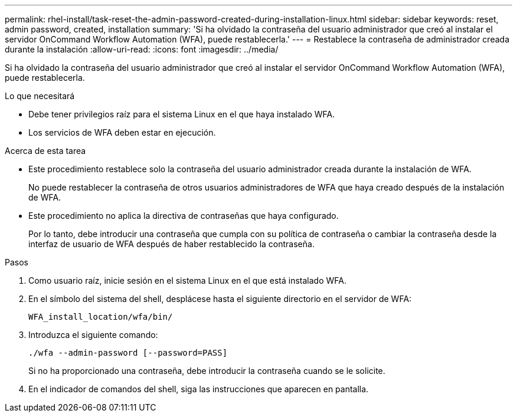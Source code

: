 ---
permalink: rhel-install/task-reset-the-admin-password-created-during-installation-linux.html 
sidebar: sidebar 
keywords: reset, admin password, created, installation 
summary: 'Si ha olvidado la contraseña del usuario administrador que creó al instalar el servidor OnCommand Workflow Automation (WFA), puede restablecerla.' 
---
= Restablece la contraseña de administrador creada durante la instalación
:allow-uri-read: 
:icons: font
:imagesdir: ../media/


[role="lead"]
Si ha olvidado la contraseña del usuario administrador que creó al instalar el servidor OnCommand Workflow Automation (WFA), puede restablecerla.

.Lo que necesitará
* Debe tener privilegios raíz para el sistema Linux en el que haya instalado WFA.
* Los servicios de WFA deben estar en ejecución.


.Acerca de esta tarea
* Este procedimiento restablece solo la contraseña del usuario administrador creada durante la instalación de WFA.
+
No puede restablecer la contraseña de otros usuarios administradores de WFA que haya creado después de la instalación de WFA.

* Este procedimiento no aplica la directiva de contraseñas que haya configurado.
+
Por lo tanto, debe introducir una contraseña que cumpla con su política de contraseña o cambiar la contraseña desde la interfaz de usuario de WFA después de haber restablecido la contraseña.



.Pasos
. Como usuario raíz, inicie sesión en el sistema Linux en el que está instalado WFA.
. En el símbolo del sistema del shell, desplácese hasta el siguiente directorio en el servidor de WFA:
+
`WFA_install_location/wfa/bin/`

. Introduzca el siguiente comando:
+
`./wfa --admin-password [--password=PASS]`

+
Si no ha proporcionado una contraseña, debe introducir la contraseña cuando se le solicite.

. En el indicador de comandos del shell, siga las instrucciones que aparecen en pantalla.

